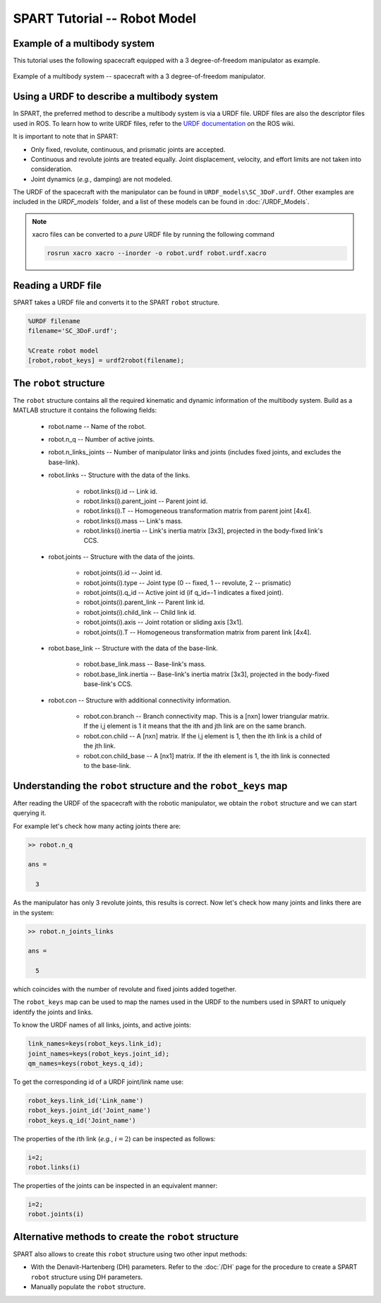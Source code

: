 =============================
SPART Tutorial -- Robot Model
=============================

Example of a multibody system
=============================

This tutorial uses the following spacecraft equipped with a 3 degree-of-freedom manipulator as example.

.. figure:: Figures/SC_Example.png
   :scale: 40 %
   :align: center
   :alt: Example of a multibody system.

   Example of a multibody system -- spacecraft with a 3 degree-of-freedom manipulator.


Using a URDF to describe a multibody system
===========================================

In SPART, the preferred method to describe a multibody system is via a URDF file. URDF files are also the descriptor files used in ROS. To learn how to write URDF files, refer to the `URDF documentation <http://wiki.ros.org/urdf>`_  on the ROS wiki.

It is important to note that in SPART:

* Only fixed, revolute, continuous, and prismatic joints are accepted.
* Continuous and revolute joints are treated equally. Joint displacement, velocity, and effort limits are not taken into consideration.
* Joint dynamics (*e.g.*, damping) are not modeled. 

The URDF of the spacecraft with the manipulator can be found in ``URDF_models\SC_3DoF.urdf``. Other examples are included in the `URDF_models`` folder, and a list of these models can be found in :doc:`/URDF_Models`.

.. note::
   
   xacro files can be converted to a *pure* URDF file by running the following command

   .. code:: sh

      rosrun xacro xacro --inorder -o robot.urdf robot.urdf.xacro

Reading a URDF file
===================

SPART takes a URDF file and converts it to the SPART ``robot`` structure.

.. code-block:: matlab

   %URDF filename
   filename='SC_3DoF.urdf';

   %Create robot model
   [robot,robot_keys] = urdf2robot(filename);


The ``robot`` structure
=======================

The ``robot`` structure contains all the required kinematic and dynamic information of the multibody system. Build as a MATLAB structure it contains the following fields:

   * robot.name -- Name of the robot.
   * robot.n_q -- Number of active joints.
   * robot.n_links_joints -- Number of manipulator links and joints (includes fixed joints, and excludes the base-link).
   * robot.links -- Structure with the data of the links.

      * robot.links(i).id -- Link id.
      * robot.links(i).parent_joint -- Parent joint id.
      * robot.links(i).T -- Homogeneous transformation matrix from parent joint [4x4].
      * robot.links(i).mass -- Link's mass.
      * robot.links(i).inertia -- Link's inertia matrix [3x3], projected in the body-fixed link's CCS.

   * robot.joints -- Structure with the data of the joints.

      * robot.joints(i).id -- Joint id.
      * robot.joints(i).type -- Joint type (0 -- fixed, 1 -- revolute, 2 -- prismatic)
      * robot.joints(i).q_id -- Active joint id (if q_id=-1 indicates a fixed joint).
      * robot.joints(i).parent_link -- Parent link id.
      * robot.joints(i).child_link -- Child link id.
      * robot.joints(i).axis -- Joint rotation or sliding axis [3x1].
      * robot.joints(i).T -- Homogeneous transformation matrix from parent link [4x4].

   * robot.base_link -- Structure with the data of the base-link.

      * robot.base_link.mass -- Base-link's mass.
      * robot.base_link.inertia -- Base-link's inertia matrix [3x3], projected in the body-fixed base-link's CCS.

   * robot.con -- Structure with additional connectivity information.
   
      * robot.con.branch -- Branch connectivity map. This is a [nxn] lower triangular matrix. If the i,j element is 1 it means that the ith and jth link are on the same branch. 
      * robot.con.child -- A [nxn] matrix. If the i,j element is 1, then the ith link is a child of the jth link.
      * robot.con.child_base -- A [nx1] matrix. If the ith element is 1, the ith link is connected to the base-link.


Understanding the ``robot`` structure and the ``robot_keys`` map
================================================================

After reading the URDF of the spacecraft with the robotic manipulator, we obtain the ``robot`` structure and we can start querying it.

For example let's check how many acting joints there are:

.. code-block:: matlab

   >> robot.n_q

   ans =

     3

As the manipulator has only 3 revolute joints, this results is correct. Now let's check how many joints and links there are in the system:

.. code-block:: matlab

   >> robot.n_joints_links

   ans =

     5

which coincides with the number of revolute and fixed joints added together.

The ``robot_keys`` map can be used to map the names used in the URDF to the numbers used in SPART to uniquely identify the joints and links.

To know the URDF names of all links, joints, and active joints:

.. code-block:: matlab

   link_names=keys(robot_keys.link_id);
   joint_names=keys(robot_keys.joint_id);
   qm_names=keys(robot_keys.q_id);

To get the corresponding id of a URDF joint/link name use:

.. code-block:: matlab

   robot_keys.link_id('Link_name')
   robot_keys.joint_id('Joint_name')
   robot_keys.q_id('Joint_name')

The properties of the :math:`i`\th link (*e.g.*, :math:`i=2`) can be inspected as follows:

.. code-block:: matlab

   i=2;
   robot.links(i)

The properties of the joints can be inspected in an equivalent manner:


.. code-block:: matlab

   i=2;
   robot.joints(i)


Alternative methods to create the ``robot`` structure
=====================================================

SPART also allows to create this ``robot`` structure using two other input methods:

* With the Denavit-Hartenberg (DH) parameters. Refer to the :doc:`/DH` page for the procedure to create a SPART ``robot`` structure using DH parameters.
* Manually populate the ``robot`` structure.
